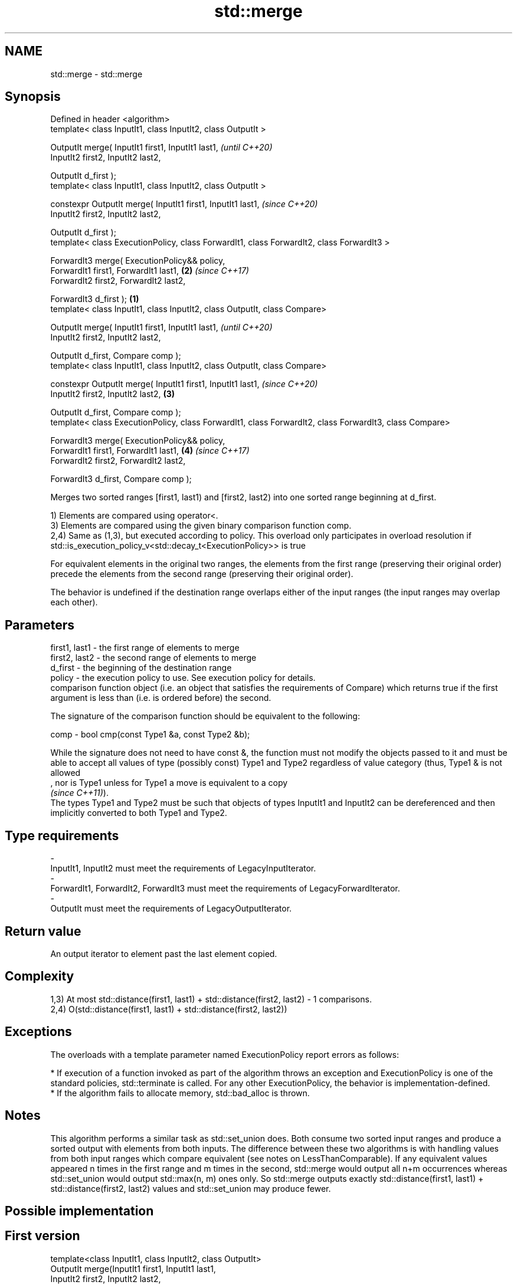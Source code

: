 .TH std::merge 3 "2020.03.24" "http://cppreference.com" "C++ Standard Libary"
.SH NAME
std::merge \- std::merge

.SH Synopsis
   Defined in header <algorithm>
   template< class InputIt1, class InputIt2, class OutputIt >

   OutputIt merge( InputIt1 first1, InputIt1 last1,                                                              \fI(until C++20)\fP
   InputIt2 first2, InputIt2 last2,

   OutputIt d_first );
   template< class InputIt1, class InputIt2, class OutputIt >

   constexpr OutputIt merge( InputIt1 first1, InputIt1 last1,                                                    \fI(since C++20)\fP
   InputIt2 first2, InputIt2 last2,

   OutputIt d_first );
   template< class ExecutionPolicy, class ForwardIt1, class ForwardIt2, class ForwardIt3 >

   ForwardIt3 merge( ExecutionPolicy&& policy,
   ForwardIt1 first1, ForwardIt1 last1,                                                                      \fB(2)\fP \fI(since C++17)\fP
   ForwardIt2 first2, ForwardIt2 last2,

   ForwardIt3 d_first );                                                                                 \fB(1)\fP
   template< class InputIt1, class InputIt2, class OutputIt, class Compare>

   OutputIt merge( InputIt1 first1, InputIt1 last1,                                                                            \fI(until C++20)\fP
   InputIt2 first2, InputIt2 last2,

   OutputIt d_first, Compare comp );
   template< class InputIt1, class InputIt2, class OutputIt, class Compare>

   constexpr OutputIt merge( InputIt1 first1, InputIt1 last1,                                                                  \fI(since C++20)\fP
   InputIt2 first2, InputIt2 last2,                                                                          \fB(3)\fP

   OutputIt d_first, Compare comp );
   template< class ExecutionPolicy, class ForwardIt1, class ForwardIt2, class ForwardIt3, class Compare>

   ForwardIt3 merge( ExecutionPolicy&& policy,
   ForwardIt1 first1, ForwardIt1 last1,                                                                          \fB(4)\fP           \fI(since C++17)\fP
   ForwardIt2 first2, ForwardIt2 last2,

   ForwardIt3 d_first, Compare comp );

   Merges two sorted ranges [first1, last1) and [first2, last2) into one sorted range beginning at d_first.

   1) Elements are compared using operator<.
   3) Elements are compared using the given binary comparison function comp.
   2,4) Same as (1,3), but executed according to policy. This overload only participates in overload resolution if std::is_execution_policy_v<std::decay_t<ExecutionPolicy>> is true

   For equivalent elements in the original two ranges, the elements from the first range (preserving their original order) precede the elements from the second range (preserving their original order).

   The behavior is undefined if the destination range overlaps either of the input ranges (the input ranges may overlap each other).

.SH Parameters

   first1, last1 - the first range of elements to merge
   first2, last2 - the second range of elements to merge
   d_first       - the beginning of the destination range
   policy        - the execution policy to use. See execution policy for details.
                   comparison function object (i.e. an object that satisfies the requirements of Compare) which returns true if the first argument is less than (i.e. is ordered before) the second.

                   The signature of the comparison function should be equivalent to the following:

   comp          - bool cmp(const Type1 &a, const Type2 &b);

                   While the signature does not need to have const &, the function must not modify the objects passed to it and must be able to accept all values of type (possibly const) Type1 and Type2 regardless of value category (thus, Type1 & is not allowed
                   , nor is Type1 unless for Type1 a move is equivalent to a copy
                   \fI(since C++11)\fP).
                   The types Type1 and Type2 must be such that objects of types InputIt1 and InputIt2 can be dereferenced and then implicitly converted to both Type1 and Type2. 
.SH Type requirements
   -
   InputIt1, InputIt2 must meet the requirements of LegacyInputIterator.
   -
   ForwardIt1, ForwardIt2, ForwardIt3 must meet the requirements of LegacyForwardIterator.
   -
   OutputIt must meet the requirements of LegacyOutputIterator.

.SH Return value

   An output iterator to element past the last element copied.

.SH Complexity

   1,3) At most std::distance(first1, last1) + std::distance(first2, last2) - 1 comparisons.
   2,4) O(std::distance(first1, last1) + std::distance(first2, last2))

.SH Exceptions

   The overloads with a template parameter named ExecutionPolicy report errors as follows:

     * If execution of a function invoked as part of the algorithm throws an exception and ExecutionPolicy is one of the standard policies, std::terminate is called. For any other ExecutionPolicy, the behavior is implementation-defined.
     * If the algorithm fails to allocate memory, std::bad_alloc is thrown.

.SH Notes

   This algorithm performs a similar task as std::set_union does. Both consume two sorted input ranges and produce a sorted output with elements from both inputs. The difference between these two algorithms is with handling values from both input ranges which compare equivalent (see notes on LessThanComparable). If any equivalent values appeared n times in the first range and m times in the second, std::merge would output all n+m occurrences whereas std::set_union would output std::max(n, m) ones only. So std::merge outputs exactly std::distance(first1, last1) + std::distance(first2, last2) values and std::set_union may produce fewer.

.SH Possible implementation

.SH First version
   template<class InputIt1, class InputIt2, class OutputIt>
   OutputIt merge(InputIt1 first1, InputIt1 last1,
                  InputIt2 first2, InputIt2 last2,
                  OutputIt d_first)
   {
       for (; first1 != last1; ++d_first) {
           if (first2 == last2) {
               return std::copy(first1, last1, d_first);
           }
           if (*first2 < *first1) {
               *d_first = *first2;
               ++first2;
           } else {
               *d_first = *first1;
               ++first1;
           }
       }
       return std::copy(first2, last2, d_first);
   }
.SH Second version
   template<class InputIt1, class InputIt2,
            class OutputIt, class Compare>
   OutputIt merge(InputIt1 first1, InputIt1 last1,
                  InputIt2 first2, InputIt2 last2,
                  OutputIt d_first, Compare comp)
   {
       for (; first1 != last1; ++d_first) {
           if (first2 == last2) {
               return std::copy(first1, last1, d_first);
           }
           if (comp(*first2, *first1)) {
               *d_first = *first2;
               ++first2;
           } else {
               *d_first = *first1;
               ++first1;
           }
       }
       return std::copy(first2, last2, d_first);
   }

.SH Example

   
// Run this code

 #include <iostream>
 #include <iterator>
 #include <algorithm>
 #include <vector>
 #include <random>
 #include <functional>

 int main()
 {
     // fill the vectors with random numbers
     std::random_device rd;
     std::mt19937 mt(rd());
     std::uniform_int_distribution<> dis(0, 9);

     std::vector<int> v1(10), v2(10);
     std::generate(v1.begin(), v1.end(), std::bind(dis, std::ref(mt)));
     std::generate(v2.begin(), v2.end(), std::bind(dis, std::ref(mt)));

     // sort
     std::sort(v1.begin(), v1.end());
     std::sort(v2.begin(), v2.end());

     // output v1
     std::cout << "v1 : ";
     std::copy(v1.begin(), v1.end(), std::ostream_iterator<int>(std::cout, " "));
     std::cout << '\\n';

     // output v2
     std::cout << "v2 : ";
     std::copy(v2.begin(), v2.end(), std::ostream_iterator<int>(std::cout, " "));
     std::cout << '\\n';

     // merge
     std::vector<int> dst;
     std::merge(v1.begin(), v1.end(), v2.begin(), v2.end(), std::back_inserter(dst));

     // output
     std::cout << "dst: ";
     std::copy(dst.begin(), dst.end(), std::ostream_iterator<int>(std::cout, " "));
     std::cout << '\\n';
 }

.SH Possible output:

 v1 : 0 1 3 4 4 5 5 8 8 9
 v2 : 0 2 2 3 6 6 8 8 8 9
 dst: 0 0 1 2 2 3 3 4 4 5 5 6 6 8 8 8 8 8 9 9

.SH See also

   inplace_merge merges two ordered ranges in-place
                 \fI(function template)\fP
   set_union     computes the union of two sets
                 \fI(function template)\fP
   sort          sorts a range into ascending order
                 \fI(function template)\fP
   stable_sort   sorts a range of elements while preserving order between equal elements
                 \fI(function template)\fP
